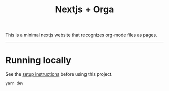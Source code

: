 #+title: Nextjs + Orga

This is a minimal nextjs website that recognizes org-mode files as pages.

-----

* Running locally

See the [[file:../README.org][setup instructions]] before using this project.

#+begin_src shell
yarn dev
#+end_src

